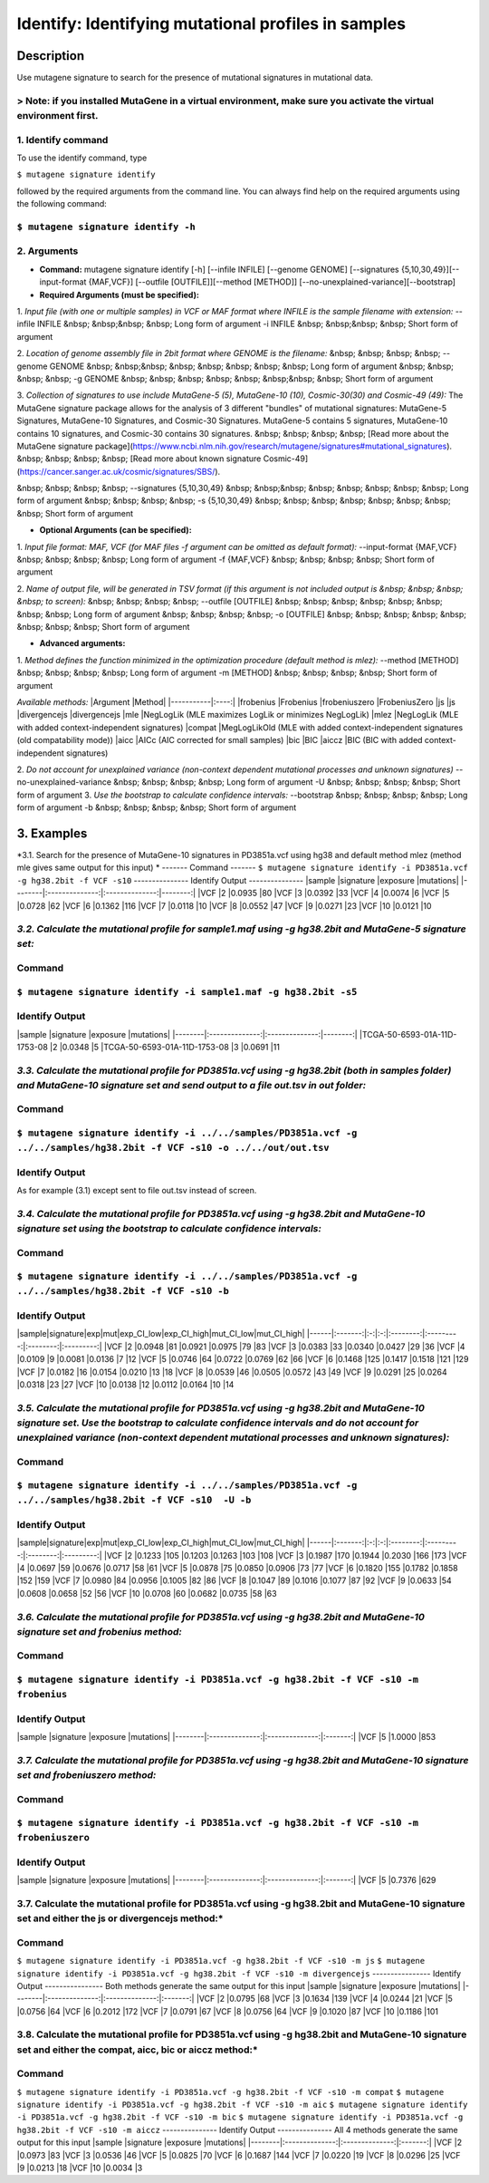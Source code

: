 =====================================================
Identify: Identifying mutational profiles in samples
=====================================================
-----------
Description
-----------
Use mutagene signature to search for the presence of mutational signatures in mutational data.

> Note: if you installed MutaGene in a virtual environment, make sure you activate the virtual environment first.
-------------------
1. Identify command
-------------------
To use the identify command, type 

``$ mutagene signature identify``

followed by the required arguments from the command line. You can always find help on the required arguments using the following command:

``$ mutagene signature identify -h``
------------
2. Arguments
------------
* **Command:** mutagene signature identify [-h] [--infile INFILE] [--genome GENOME] [--signatures {5,10,30,49}][--input-format {MAF,VCF}] [--outfile [OUTFILE]][--method [METHOD]] [--no-unexplained-variance][--bootstrap]

* **Required Arguments (must be specified):**
1. *Input file (with one or multiple samples) in VCF or MAF format where INFILE is the sample filename with extension:*
--infile INFILE
&nbsp; &nbsp;&nbsp; &nbsp; Long form of argument
-i INFILE 
&nbsp; &nbsp;&nbsp; &nbsp; Short form of argument

2. *Location of genome assembly file in 2bit format where GENOME is the filename:*
&nbsp; &nbsp; &nbsp; &nbsp; --genome GENOME 
&nbsp; &nbsp;&nbsp; &nbsp; &nbsp; &nbsp; &nbsp; &nbsp; Long form of argument
&nbsp; &nbsp; &nbsp; &nbsp; -g GENOME
&nbsp; &nbsp; &nbsp; &nbsp; &nbsp; &nbsp;&nbsp; &nbsp; Short form of argument

3. *Collection of signatures to use include MutaGene-5 (5), MutaGene-10 (10), Cosmic-30(30)
and Cosmic-49 (49):* 
The MutaGene signature package allows for the analysis of 3 different "bundles" of mutational signatures: MutaGene-5 Signatures, MutaGene-10 Signatures, and Cosmic-30 Signatures.
MutaGene-5 contains 5 signatures, MutaGene-10 contains 10 signatures, and Cosmic-30 contains 30 signatures.
&nbsp; &nbsp; &nbsp; &nbsp; [Read more about the MutaGene signature package](https://www.ncbi.nlm.nih.gov/research/mutagene/signatures#mutational_signatures).
&nbsp; &nbsp; &nbsp; &nbsp; [Read more about known signature Cosmic-49](https://cancer.sanger.ac.uk/cosmic/signatures/SBS/). 

&nbsp; &nbsp; &nbsp; &nbsp; --signatures {5,10,30,49}
&nbsp; &nbsp;&nbsp; &nbsp; &nbsp; &nbsp; &nbsp; &nbsp; Long form of argument
&nbsp; &nbsp; &nbsp; &nbsp; -s {5,10,30,49}
&nbsp; &nbsp; &nbsp; &nbsp; &nbsp; &nbsp; &nbsp; &nbsp;  Short form of argument


* **Optional Arguments (can be specified):**
1. *Input file format: MAF, VCF (for MAF files -f argument can be omitted as default format):*
--input-format {MAF,VCF} 
&nbsp; &nbsp; &nbsp; &nbsp; Long form of argument
-f {MAF,VCF}
&nbsp; &nbsp; &nbsp; &nbsp;  Short form of argument

2. *Name of output file, will be generated in TSV format (if this argument is not included output is 
&nbsp; &nbsp; &nbsp; &nbsp; to screen):*
&nbsp; &nbsp; &nbsp; &nbsp; --outfile [OUTFILE] 
&nbsp; &nbsp; &nbsp; &nbsp; &nbsp; &nbsp; &nbsp; &nbsp; Long form of argument
&nbsp; &nbsp; &nbsp; &nbsp; -o [OUTFILE]
&nbsp; &nbsp; &nbsp; &nbsp; &nbsp; &nbsp; &nbsp; &nbsp; Short form of argument

* **Advanced arguments:**
1. *Method defines the function minimized in the optimization procedure (default method is mlez):*
--method [METHOD]
&nbsp; &nbsp; &nbsp; &nbsp; Long form of argument
-m [METHOD]
&nbsp; &nbsp; &nbsp; &nbsp;  Short form of argument

*Available methods:*
|Argument   |Method|
|-----------|:----:|            
|frobenius |Frobenius
|frobeniuszero |FrobeniusZero
|js |js
|divergencejs |divergencejs
|mle |NegLogLik (MLE maximizes LogLik or minimizes NegLogLik)
|mlez |NegLogLik (MLE with added context-independent signatures)
|compat |MegLogLikOld (MLE with added context-independent signatures (old compatability mode))
|aicc |AICc (AIC corrected for small samples)
|bic |BIC
|aiccz |BIC (BIC with added context-independent signatures)

2. *Do not account for unexplained variance (non-context dependent mutational processes and unknown signatures)*
--no-unexplained-variance 
&nbsp; &nbsp; &nbsp; &nbsp; Long form of argument
-U
&nbsp; &nbsp; &nbsp; &nbsp;  Short form of argument
3. *Use the bootstrap to calculate confidence intervals:*
--bootstrap
&nbsp; &nbsp; &nbsp; &nbsp; Long form of argument
-b       
&nbsp; &nbsp; &nbsp; &nbsp;  Short form of argument

-----------
3. Examples
-----------
*3.1. Search for the presence of MutaGene-10 signatures in PD3851a.vcf using hg38 and default method mlez (method mle gives same output for this input)
*
-------
Command
-------
``$ mutagene signature identify -i PD3851a.vcf -g hg38.2bit -f VCF -s10``
---------------
Identify Output
---------------
|sample  |signature       |exposure        |mutations|
|--------|:--------------:|:--------------:|--------:|
|VCF     |2       |0.0935  |80
|VCF     |3       |0.0392  |33
|VCF     |4       |0.0074  |6
|VCF     |5       |0.0728  |62
|VCF     |6       |0.1362  |116
|VCF     |7       |0.0118  |10
|VCF     |8       |0.0552  |47
|VCF     |9       |0.0271  |23
|VCF     |10      |0.0121  |10

*3.2. Calculate the mutational profile for sample1.maf using -g hg38.2bit and MutaGene-5 signature set:*
-------
Command
-------
``$ mutagene signature identify -i sample1.maf -g hg38.2bit -s5``
---------------
Identify Output
---------------
|sample  |signature       |exposure        |mutations|
|--------|:--------------:|:--------------:|--------:|
|TCGA-50-6593-01A-11D-1753-08    |2       |0.0348  |5
|TCGA-50-6593-01A-11D-1753-08    |3       |0.0691  |11

*3.3. Calculate the mutational profile for PD3851a.vcf using -g hg38.2bit (both in samples folder) and MutaGene-10 signature set and send output to a file out.tsv in out folder:*
-------
Command
-------
``$ mutagene signature identify -i ../../samples/PD3851a.vcf -g ../../samples/hg38.2bit -f VCF -s10 -o ../../out/out.tsv``
---------------
Identify Output
---------------
As for example (3.1) except sent to file out.tsv instead of screen.

*3.4. Calculate the mutational profile for PD3851a.vcf using -g hg38.2bit and MutaGene-10 signature set using the bootstrap to calculate confidence intervals:*
-------
Command
-------
``$ mutagene signature identify -i ../../samples/PD3851a.vcf -g ../../samples/hg38.2bit -f VCF -s10 -b``
---------------
Identify Output
---------------
|sample|signature|exp|mut|exp_CI_low|exp_CI_high|mut_CI_low|mut_CI_high|
|------|:-------:|:-:|:-:|:--------:|:---------:|:--------:|:---------:|
|VCF     |2       |0.0948  |81      |0.0921  |0.0975  |79      |83
|VCF     |3       |0.0383  |33      |0.0340  |0.0427  |29      |36
|VCF     |4       |0.0109  |9       |0.0081  |0.0136  |7       |12
|VCF     |5       |0.0746  |64      |0.0722  |0.0769  |62      |66
|VCF     |6       |0.1468  |125     |0.1417  |0.1518  |121     |129
|VCF     |7       |0.0182  |16      |0.0154  |0.0210  |13      |18
|VCF     |8       |0.0539  |46      |0.0505  |0.0572  |43      |49
|VCF     |9       |0.0291  |25      |0.0264  |0.0318  |23      |27
|VCF     |10      |0.0138  |12      |0.0112  |0.0164  |10      |14

*3.5. Calculate the mutational profile for PD3851a.vcf using -g hg38.2bit and MutaGene-10 signature set. Use the bootstrap to calculate confidence intervals and do not account for unexplained variance (non-context dependent mutational processes and unknown signatures):*
-------
Command
-------
``$ mutagene signature identify -i ../../samples/PD3851a.vcf -g ../../samples/hg38.2bit -f VCF -s10  -U -b``
---------------
Identify Output
---------------
|sample|signature|exp|mut|exp_CI_low|exp_CI_high|mut_CI_low|mut_CI_high|
|------|:-------:|:-:|:-:|:--------:|:---------:|:--------:|:---------:|
|VCF     |2       |0.1233  |105     |0.1203  |0.1263  |103     |108
|VCF     |3       |0.1987  |170     |0.1944  |0.2030  |166     |173
|VCF     |4       |0.0697  |59      |0.0676  |0.0717  |58      |61
|VCF     |5       |0.0878  |75      |0.0850  |0.0906  |73      |77
|VCF     |6       |0.1820  |155     |0.1782  |0.1858  |152     |159
|VCF     |7       |0.0980  |84      |0.0956  |0.1005  |82      |86
|VCF     |8       |0.1047  |89      |0.1016  |0.1077  |87      |92
|VCF     |9       |0.0633  |54      |0.0608  |0.0658  |52      |56
|VCF     |10      |0.0708  |60      |0.0682  |0.0735  |58      |63

*3.6. Calculate the mutational profile for PD3851a.vcf using -g hg38.2bit and MutaGene-10 signature set and frobenius method:*
--------
Command
-------
``$ mutagene signature identify -i PD3851a.vcf -g hg38.2bit -f VCF -s10 -m frobenius``
---------------
Identify Output
---------------
|sample  |signature       |exposure        |mutations|
|--------|:--------------:|:--------------:|:-------:|
|VCF     |5       |1.0000  |853

*3.7. Calculate the mutational profile for PD3851a.vcf using -g hg38.2bit and MutaGene-10 signature set and frobeniuszero method:*
-------
Command
-------
``$ mutagene signature identify -i PD3851a.vcf -g hg38.2bit -f VCF -s10 -m frobeniuszero``
---------------
Identify Output
---------------
|sample  |signature       |exposure        |mutations|
|--------|:--------------:|:--------------:|:-------:|
|VCF     |5       |0.7376  |629

3.7. Calculate the mutational profile for PD3851a.vcf using -g hg38.2bit and MutaGene-10 signature set and either the js or divergencejs method:*
-------
Command
-------
``$ mutagene signature identify -i PD3851a.vcf -g hg38.2bit -f VCF -s10 -m js``
``$ mutagene signature identify -i PD3851a.vcf -g hg38.2bit -f VCF -s10 -m divergencejs``
----------------
Identify Output
----------------
Both methods generate the same output for this input
|sample  |signature       |exposure        |mutations|
|--------|:--------------:|:--------------:|:-------:|
|VCF     |2       |0.0795  |68
|VCF     |3       |0.1634  |139
|VCF     |4       |0.0244  |21
|VCF     |5       |0.0756  |64
|VCF     |6       |0.2012  |172
|VCF     |7       |0.0791  |67
|VCF     |8       |0.0756  |64
|VCF     |9       |0.1020  |87
|VCF     |10      |0.1186  |101

3.8. Calculate the mutational profile for PD3851a.vcf using -g hg38.2bit and MutaGene-10 signature set and either the compat, aicc, bic or aiccz method:*
-------
Command
-------
``$ mutagene signature identify -i PD3851a.vcf -g hg38.2bit -f VCF -s10 -m compat``
``$ mutagene signature identify -i PD3851a.vcf -g hg38.2bit -f VCF -s10 -m aic``
``$ mutagene signature identify -i PD3851a.vcf -g hg38.2bit -f VCF -s10 -m bic``
``$ mutagene signature identify -i PD3851a.vcf -g hg38.2bit -f VCF -s10 -m aiccz``
---------------
Identify Output
---------------
All 4 methods generate the same output for this input
|sample  |signature       |exposure        |mutations|
|--------|:--------------:|:--------------:|:-------:|
|VCF     |2       |0.0973  |83
|VCF     |3       |0.0536  |46
|VCF     |5       |0.0825  |70
|VCF     |6       |0.1687  |144
|VCF     |7       |0.0220  |19
|VCF     |8       |0.0296  |25
|VCF     |9       |0.0213  |18
|VCF     |10      |0.0034  |3


